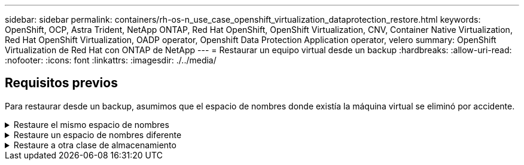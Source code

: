 ---
sidebar: sidebar 
permalink: containers/rh-os-n_use_case_openshift_virtualization_dataprotection_restore.html 
keywords: OpenShift, OCP, Astra Trident, NetApp ONTAP, Red Hat OpenShift, OpenShift Virtualization, CNV, Container Native Virtualization, Red Hat OpenShift Virtualization, OADP operator, Openshift Data Protection Application operator, velero 
summary: OpenShift Virtualization de Red Hat con ONTAP de NetApp 
---
= Restaurar un equipo virtual desde un backup
:hardbreaks:
:allow-uri-read: 
:nofooter: 
:icons: font
:linkattrs: 
:imagesdir: ./../media/




== Requisitos previos

Para restaurar desde un backup, asumimos que el espacio de nombres donde existía la máquina virtual se eliminó por accidente.

.Restaure el mismo espacio de nombres
[%collapsible]
====
Para restaurar desde el backup que acabamos de crear, necesitamos crear un Restore Custom Resource (CR). Necesitamos darle un nombre, proporcionar el nombre del backup del que queremos restaurar y establecer restorePVs en true. Los parámetros adicionales se pueden establecer como se muestra en la link:https://docs.openshift.com/container-platform/4.14/backup_and_restore/application_backup_and_restore/backing_up_and_restoring/restoring-applications.html["documentación"]. Haga clic en el botón Crear.

image::redhat_openshift_OADP_restore_image1.jpg[Crear Restaurar CR]

....
apiVersion: velero.io/v1
kind: Restore
metadata:
  name: restore1
  namespace: openshift-adp
spec:
  backupName: backup1
  restorePVs: true
....
Cuando la fase muestra Completado, puede ver que las máquinas virtuales se han restaurado al estado en que se tomó la instantánea. (Si el backup se creó cuando la máquina virtual se estaba ejecutando, al restaurar la máquina virtual desde el backup se iniciará la máquina virtual restaurada y se llevará a un estado en ejecución). La máquina virtual se restaura en el mismo espacio de nombres.

image::redhat_openshift_OADP_restore_image2.jpg[Se completó la restauración]

====
.Restaure un espacio de nombres diferente
[%collapsible]
====
Para restaurar el equipo virtual en un espacio de nombres diferente, puede proporcionar un namespaceMapping en la definición yaml del Restore CR.

El siguiente ejemplo de archivo yaml crea un Restore CR para restaurar un equipo virtual y sus discos en el espacio de nombres virtual-machines-demo cuando el backup se realizó en el espacio de nombres de equipos virtuales.

....
apiVersion: velero.io/v1
kind: Restore
metadata:
  name: restore-to-different-ns
  namespace: openshift-adp
spec:
  backupName: backup
  restorePVs: true
  includedNamespaces:
  - virtual-machines-demo
  namespaceMapping:
    virtual-machines-demo: virtual-machines
....
Cuando la fase muestra Completado, puede ver que las máquinas virtuales se han restaurado al estado en que se tomó la instantánea. (Si el backup se creó cuando la máquina virtual se estaba ejecutando, al restaurar la máquina virtual desde el backup se iniciará la máquina virtual restaurada y se llevará a un estado en ejecución). La máquina virtual se restaura en un espacio de nombres diferente como se especifica en la yaml.

image::redhat_openshift_OADP_restore_image3.jpg[Restauración completada en un nuevo espacio de nombres]

====
.Restaure a otra clase de almacenamiento
[%collapsible]
====
Velero proporciona una capacidad genérica para modificar los recursos durante la restauración mediante la especificación de parches json. Los parches json se aplican a los recursos antes de restaurarlos. Los parches json se especifican en un configmap y se hace referencia al configmap en el comando restore. Esta función le permite restaurar utilizando una clase de almacenamiento diferente.

En el siguiente ejemplo, la máquina virtual, durante su creación utiliza ontap-nas como clase de almacenamiento de sus discos. Se crea un backup de la máquina virtual llamada backup1.

image::redhat_openshift_OADP_restore_image4.jpg[Máquina virtual mediante ontap-nas]

image::redhat_openshift_OADP_restore_image5.jpg[Backup de máquinas virtuales ontap-nas]

Simule una pérdida de la máquina virtual eliminando la máquina virtual.

Para restaurar la máquina virtual con un tipo de almacenamiento diferente (por ejemplo, ontap-nas-eco storage class, tiene que seguir estos dos pasos:

**Paso 1**

Cree un mapa de configuración (consola) en el espacio de nombres openshift-adp de la siguiente manera:
Rellene los detalles como se muestra en la captura de pantalla:
Seleccionar espacio de nombres : openshift-adp
Nombre: Change-storage-class-config (puede ser cualquier nombre)
Clave: Change-storage-class-config.yaml:
Valor:

....
version: v1
    resourceModifierRules:
    - conditions:
         groupResource: persistentvolumeclaims
         resourceNameRegex: "^rhel*"
         namespaces:
         - virtual-machines-demo
      patches:
      - operation: replace
        path: "/spec/storageClassName"
        value: "ontap-nas-eco"
....
image::redhat_openshift_OADP_restore_image6.jpg[iu de asignación de configuración]

El objeto de mapa de configuración resultante debe tener el siguiente aspecto (CLI):

image::redhat_openshift_OADP_restore_image7.jpg[Asignación de CLI de configuración]

Esta asignación de configuración aplicará la regla de modificador de recursos cuando se cree la restauración. Se aplicará una revisión para sustituir el nombre de clase de almacenamiento a ontap-nas-eco para todas las solicitudes de volumen persistentes que comiencen por rhel.

**Paso 2**

Para restaurar la máquina virtual, utilice el siguiente comando desde la CLI de Velero:

....
#velero restore create restore1 --from-backup backup1 --resource-modifier-configmap change-storage-class-config -n openshift-adp
....
La máquina virtual se restaura en el mismo espacio de nombres con los discos creados utilizando ontap-nas-eco para la clase de almacenamiento.

image::redhat_openshift_OADP_restore_image8.jpg[Restauración de máquina virtual ontap-nas-eco]

====
